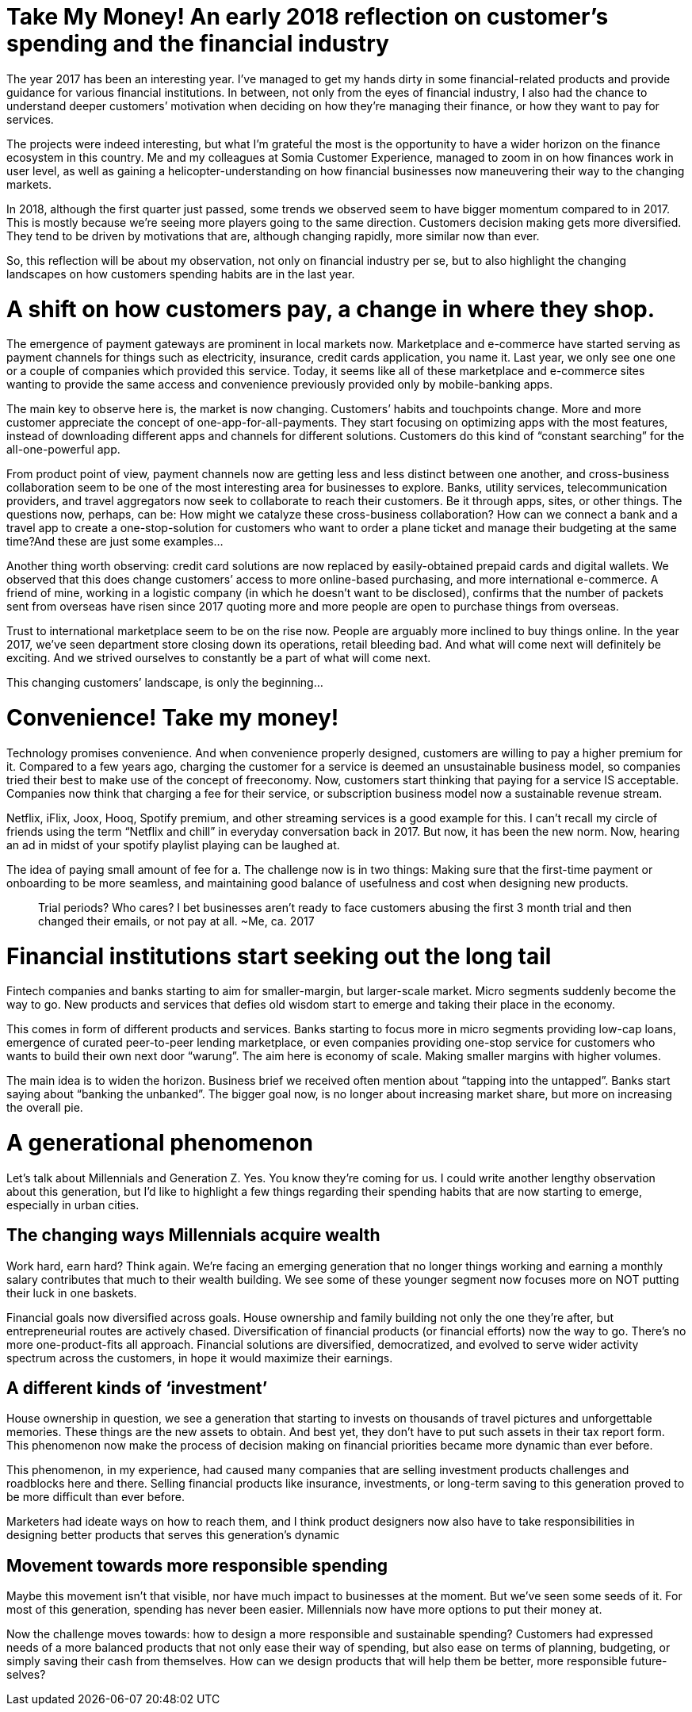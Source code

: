 = Take My Money! An early 2018 reflection on customer’s spending and the financial industry
:hp-alt-title: early 2018 financial review
:hp-tags: words, millennials

The year 2017 has been an interesting year. I’ve managed to get my hands dirty in some financial-related products and provide guidance for various financial institutions. In between, not only from the eyes of financial industry, I also had the chance to understand deeper customers’ motivation when deciding on how they’re managing their finance, or how they want to pay for services.

The projects were indeed interesting, but what I’m grateful the most is the opportunity to have a wider horizon on the finance ecosystem in this country. Me and my colleagues at Somia Customer Experience, managed to zoom in on how finances work in user level, as well as gaining a helicopter-understanding on how financial businesses now maneuvering their way to the changing markets.

In 2018, although the first quarter just passed, some trends we observed seem to have bigger momentum compared to in 2017. This is mostly because we’re seeing more players going to the same direction. Customers decision making gets more diversified. They tend to be driven by motivations that are, although changing rapidly, more similar now than ever.

So, this reflection will be about my observation, not only on financial industry per se, but to also highlight the changing landscapes on how customers spending habits are in the last year.

# A shift on how customers pay, a change in where they shop.

The emergence of payment gateways are prominent in local markets now. Marketplace and e-commerce have started serving as payment channels for things such as electricity, insurance, credit cards application, you name it. Last year, we only see one one or a couple of companies which provided this service. Today, it seems like all of these marketplace and e-commerce sites wanting to provide the same access and convenience previously provided only by mobile-banking apps.

The main key to observe here is, the market is now changing. Customers’ habits and touchpoints change. More and more customer appreciate the concept of one-app-for-all-payments. They start focusing on optimizing apps with the most features, instead of downloading different apps and channels for different solutions. Customers do this kind of “constant searching” for the all-one-powerful app.

From product point of view, payment channels now are getting less and less distinct between one another, and cross-business collaboration seem to be one of the most interesting area for businesses to explore. Banks, utility services, telecommunication providers, and travel aggregators now seek to collaborate to reach their customers. Be it through apps, sites, or other things. The questions now, perhaps, can be: How might we catalyze these cross-business collaboration? How can we connect a bank and a travel app to create a one-stop-solution for customers who want to order a plane ticket and manage their budgeting at the same time?And these are just some examples…

Another thing worth observing: credit card solutions are now replaced by easily-obtained prepaid cards and digital wallets. We observed that this does change customers’ access to more online-based purchasing, and more international e-commerce. A friend of mine, working in a logistic company (in which he doesn’t want to be disclosed), confirms that the number of packets sent from overseas have risen since 2017 quoting more and more people are open to purchase things from overseas.

Trust to international marketplace seem to be on the rise now. People are arguably more inclined to buy things online. In the year 2017, we’ve seen department store closing down its operations, retail bleeding bad. And what will come next will definitely be exciting. And we strived ourselves to constantly be a part of what will come next.

This changing customers’ landscape, is only the beginning…

# Convenience! Take my money!

Technology promises convenience. And when convenience properly designed, customers are willing to pay a higher premium for it. Compared to a few years ago, charging the customer for a service is deemed an unsustainable business model, so companies tried their best to make use of the concept of freeconomy. Now, customers start thinking that paying for a service IS acceptable. Companies now think that charging a fee for their service, or subscription business model now a sustainable revenue stream.

Netflix, iFlix, Joox, Hooq, Spotify premium, and other streaming services is a good example for this. I can’t recall my circle of friends using the term “Netflix and chill” in everyday conversation back in 2017. But now, it has been the new norm. Now, hearing an ad in midst of your spotify playlist playing can be laughed at.

The idea of paying small amount of fee for a. The challenge now is in two things: Making sure that the first-time payment or onboarding to be more seamless, and maintaining good balance of usefulness and cost when designing new products.

> Trial periods? Who cares? I bet businesses aren’t ready to face customers abusing the first 3 month trial and then changed their emails, or not pay at all. ~Me, ca. 2017

# Financial institutions start seeking out the long tail

Fintech companies and banks starting to aim for smaller-margin, but larger-scale market. Micro segments suddenly become the way to go. New products and services that defies old wisdom start to emerge and taking their place in the economy.

This comes in form of different products and services. Banks starting to focus more in micro segments providing low-cap loans, emergence of curated peer-to-peer lending marketplace, or even companies providing one-stop service for customers who wants to build their own next door “warung”. The aim here is economy of scale. Making smaller margins with higher volumes.

The main idea is to widen the horizon. Business brief we received often mention about “tapping into the untapped”. Banks start saying about “banking the unbanked”. The bigger goal now, is no longer about increasing market share, but more on increasing the overall pie.

# A generational phenomenon

Let’s talk about Millennials and Generation Z. Yes. You know they’re coming for us. I could write another lengthy observation about this generation, but I’d like to highlight a few things regarding their spending habits that are now starting to emerge, especially in urban cities.

## The changing ways Millennials acquire wealth

Work hard, earn hard? Think again. We’re facing an emerging generation that no longer things working and earning a monthly salary contributes that much to their wealth building. We see some of these younger segment now focuses more on NOT putting their luck in one baskets.

Financial goals now diversified across goals. House ownership and family building not only the one they’re after, but entrepreneurial routes are actively chased. Diversification of financial products (or financial efforts) now the way to go. There’s no more one-product-fits all approach. Financial solutions are diversified, democratized, and evolved to serve wider activity spectrum across the customers, in hope it would maximize their earnings.

## A different kinds of ‘investment’

House ownership in question, we see a generation that starting to invests on thousands of travel pictures and unforgettable memories. These things are the new assets to obtain. And best yet, they don’t have to put such assets in their tax report form. This phenomenon now make the process of decision making on financial priorities became more dynamic than ever before.

This phenomenon, in my experience, had caused many companies that are selling investment products challenges and roadblocks here and there. Selling financial products like insurance, investments, or long-term saving to this generation proved to be more difficult than ever before.

Marketers had ideate ways on how to reach them, and I think product designers now also have to take responsibilities in designing better products that serves this generation’s dynamic

## Movement towards more responsible spending

Maybe this movement isn’t that visible, nor have much impact to businesses at the moment. But we’ve seen some seeds of it. For most of this generation, spending has never been easier. Millennials now have more options to put their money at.

Now the challenge moves towards: how to design a more responsible and sustainable spending? Customers had expressed needs of a more balanced products that not only ease their way of spending, but also ease on terms of planning, budgeting, or simply saving their cash from themselves. How can we design products that will help them be better, more responsible future-selves?
